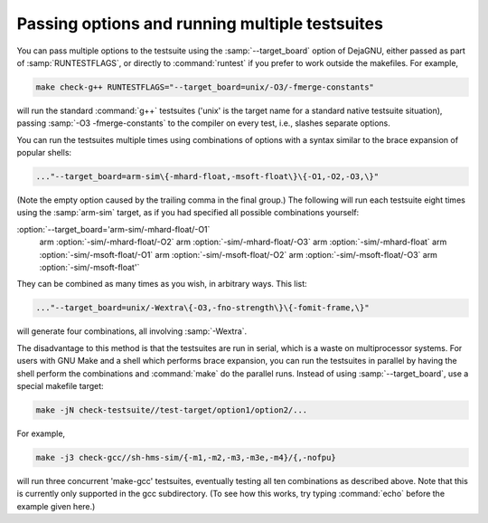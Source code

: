 Passing options and running multiple testsuites
***********************************************

You can pass multiple options to the testsuite using the
:samp:`--target_board` option of DejaGNU, either passed as part of
:samp:`RUNTESTFLAGS`, or directly to :command:`runtest` if you prefer to
work outside the makefiles.  For example,

.. code-block:: c++

  make check-g++ RUNTESTFLAGS="--target_board=unix/-O3/-fmerge-constants"

will run the standard :command:`g++` testsuites ('unix' is the target name
for a standard native testsuite situation), passing
:samp:`-O3 -fmerge-constants` to the compiler on every test, i.e.,
slashes separate options.

You can run the testsuites multiple times using combinations of options
with a syntax similar to the brace expansion of popular shells:

.. code-block:: c++

  ..."--target_board=arm-sim\{-mhard-float,-msoft-float\}\{-O1,-O2,-O3,\}"

(Note the empty option caused by the trailing comma in the final group.)
The following will run each testsuite eight times using the :samp:`arm-sim`
target, as if you had specified all possible combinations yourself:

:option:`--target_board='arm-sim/-mhard-float/-O1` \
                arm :option:`-sim/-mhard-float/-O2` \
                arm :option:`-sim/-mhard-float/-O3` \
                arm :option:`-sim/-mhard-float` \
                arm :option:`-sim/-msoft-float/-O1` \
                arm :option:`-sim/-msoft-float/-O2` \
                arm :option:`-sim/-msoft-float/-O3` \
                arm :option:`-sim/-msoft-float'`
They can be combined as many times as you wish, in arbitrary ways.  This
list:

.. code-block:: c++

  ..."--target_board=unix/-Wextra\{-O3,-fno-strength\}\{-fomit-frame,\}"

will generate four combinations, all involving :samp:`-Wextra`.

The disadvantage to this method is that the testsuites are run in serial,
which is a waste on multiprocessor systems.  For users with GNU Make and
a shell which performs brace expansion, you can run the testsuites in
parallel by having the shell perform the combinations and :command:`make`
do the parallel runs.  Instead of using :samp:`--target_board`, use a
special makefile target:

.. code-block:: c++

  make -jN check-testsuite//test-target/option1/option2/...

For example,

.. code-block:: c++

  make -j3 check-gcc//sh-hms-sim/{-m1,-m2,-m3,-m3e,-m4}/{,-nofpu}

will run three concurrent 'make-gcc' testsuites, eventually testing all
ten combinations as described above.  Note that this is currently only
supported in the gcc subdirectory.  (To see how this works, try
typing :command:`echo` before the example given here.)

